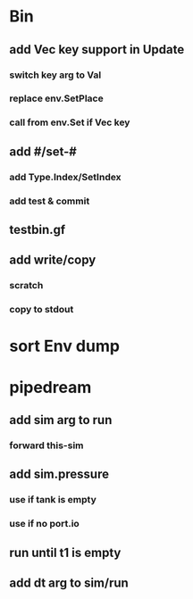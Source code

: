 * Bin
** add Vec key support in Update
*** switch key arg to Val
*** replace env.SetPlace
*** call from env.Set if Vec key
** add #/set-#
*** add Type.Index/SetIndex
*** add test & commit
** testbin.gf
** add write/copy
*** *scratch*
*** copy to stdout
* sort Env dump
* pipedream
** add sim arg to run
*** forward this-sim
** add sim.pressure 
*** use if tank is empty
*** use if no port.io
** run until t1 is empty
** add dt arg to sim/run


